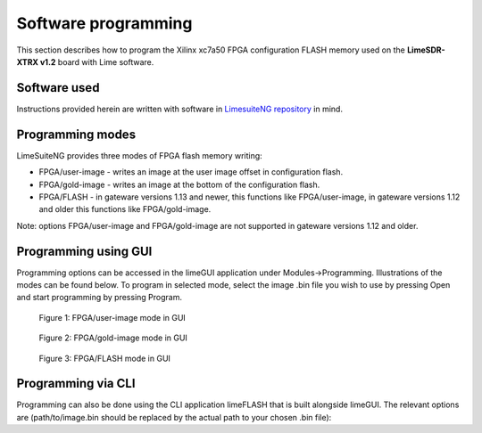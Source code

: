 Software programming
====================

This section describes how to program the Xilinx xc7a50 FPGA configuration FLASH memory used on the **LimeSDR-XTRX v1.2** board with Lime software.

Software used
--------------

Instructions provided herein are written with software in `LimesuiteNG repository <https://github.com/myriadrf/LimeSuiteNG.git>`__  in mind.

Programming modes
-----------------

LimeSuiteNG provides three modes of FPGA flash memory writing:

- FPGA/user-image - writes an image at the user image offset in configuration flash.
- FPGA/gold-image - writes an image at the bottom of the configuration flash.
- FPGA/FLASH - in gateware versions 1.13 and newer, this functions like FPGA/user-image, in gateware versions 1.12 and older this functions like FPGA/gold-image.

Note: options FPGA/user-image and FPGA/gold-image are not supported in gateware versions 1.12 and older.

Programming using GUI
-------------------------

Programming options can be accessed in the limeGUI application under Modules->Programming.
Illustrations of the modes can be found below. To program in selected mode, select the image .bin file you wish to use by
pressing Open and start programming by pressing Program.

.. figure:: images/FPGA_USER.png
  :width: 600

  Figure 1: FPGA/user-image mode in GUI


.. figure:: images/FPGA_GOLD.png
  :width: 600

  Figure 2: FPGA/gold-image mode in GUI

.. figure:: images/FPGA_FLASH.png
  :width: 600

  Figure 3: FPGA/FLASH mode in GUI


Programming via CLI
-------------------

Programming can also be done using the CLI application limeFLASH that is built alongside limeGUI.
The relevant options are (path/to/image.bin should be replaced by the actual path to your chosen .bin file):

..  code-block:: shell
    :caption: programming in FPGA/user-image mode

    limeFlash --device XTRX --target FPGA/user-image path/to/image.bin

..  code-block:: shell
    :caption: programming in FPGA/gold-image mode

    limeFlash --device XTRX --target FPGA/gold-image path/to/image.bin

..  code-block:: shell
    :caption: programming in FPGA/FLASH mode

    limeFlash --device XTRX --target FPGA/FLASH path/to/image.bin
